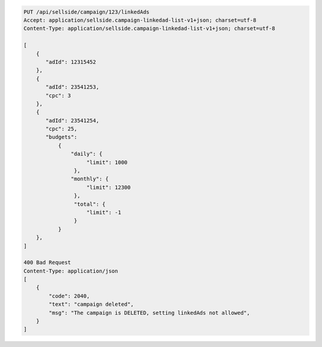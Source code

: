 .. code-block:: javascript

    PUT /api/sellside/campaign/123/linkedAds
    Accept: application/sellside.campaign-linkedad-list-v1+json; charset=utf-8
    Content-Type: application/sellside.campaign-linkedad-list-v1+json; charset=utf-8

    [
        {
           "adId": 12315452
        },
        {
           "adId": 23541253,
           "cpc": 3
        },
        {
           "adId": 23541254,
           "cpc": 25,
           "budgets":
               {
                   "daily": {
                        "limit": 1000
                    },
                   "monthly": {
                        "limit": 12300
                    },
                    "total": {
                        "limit": -1
                    }
               }
        },
    ]

    400 Bad Request
    Content-Type: application/json
    [
        {
            "code": 2040,
            "text": "campaign deleted",
            "msg": "The campaign is DELETED, setting linkedAds not allowed",
        }
    ]
